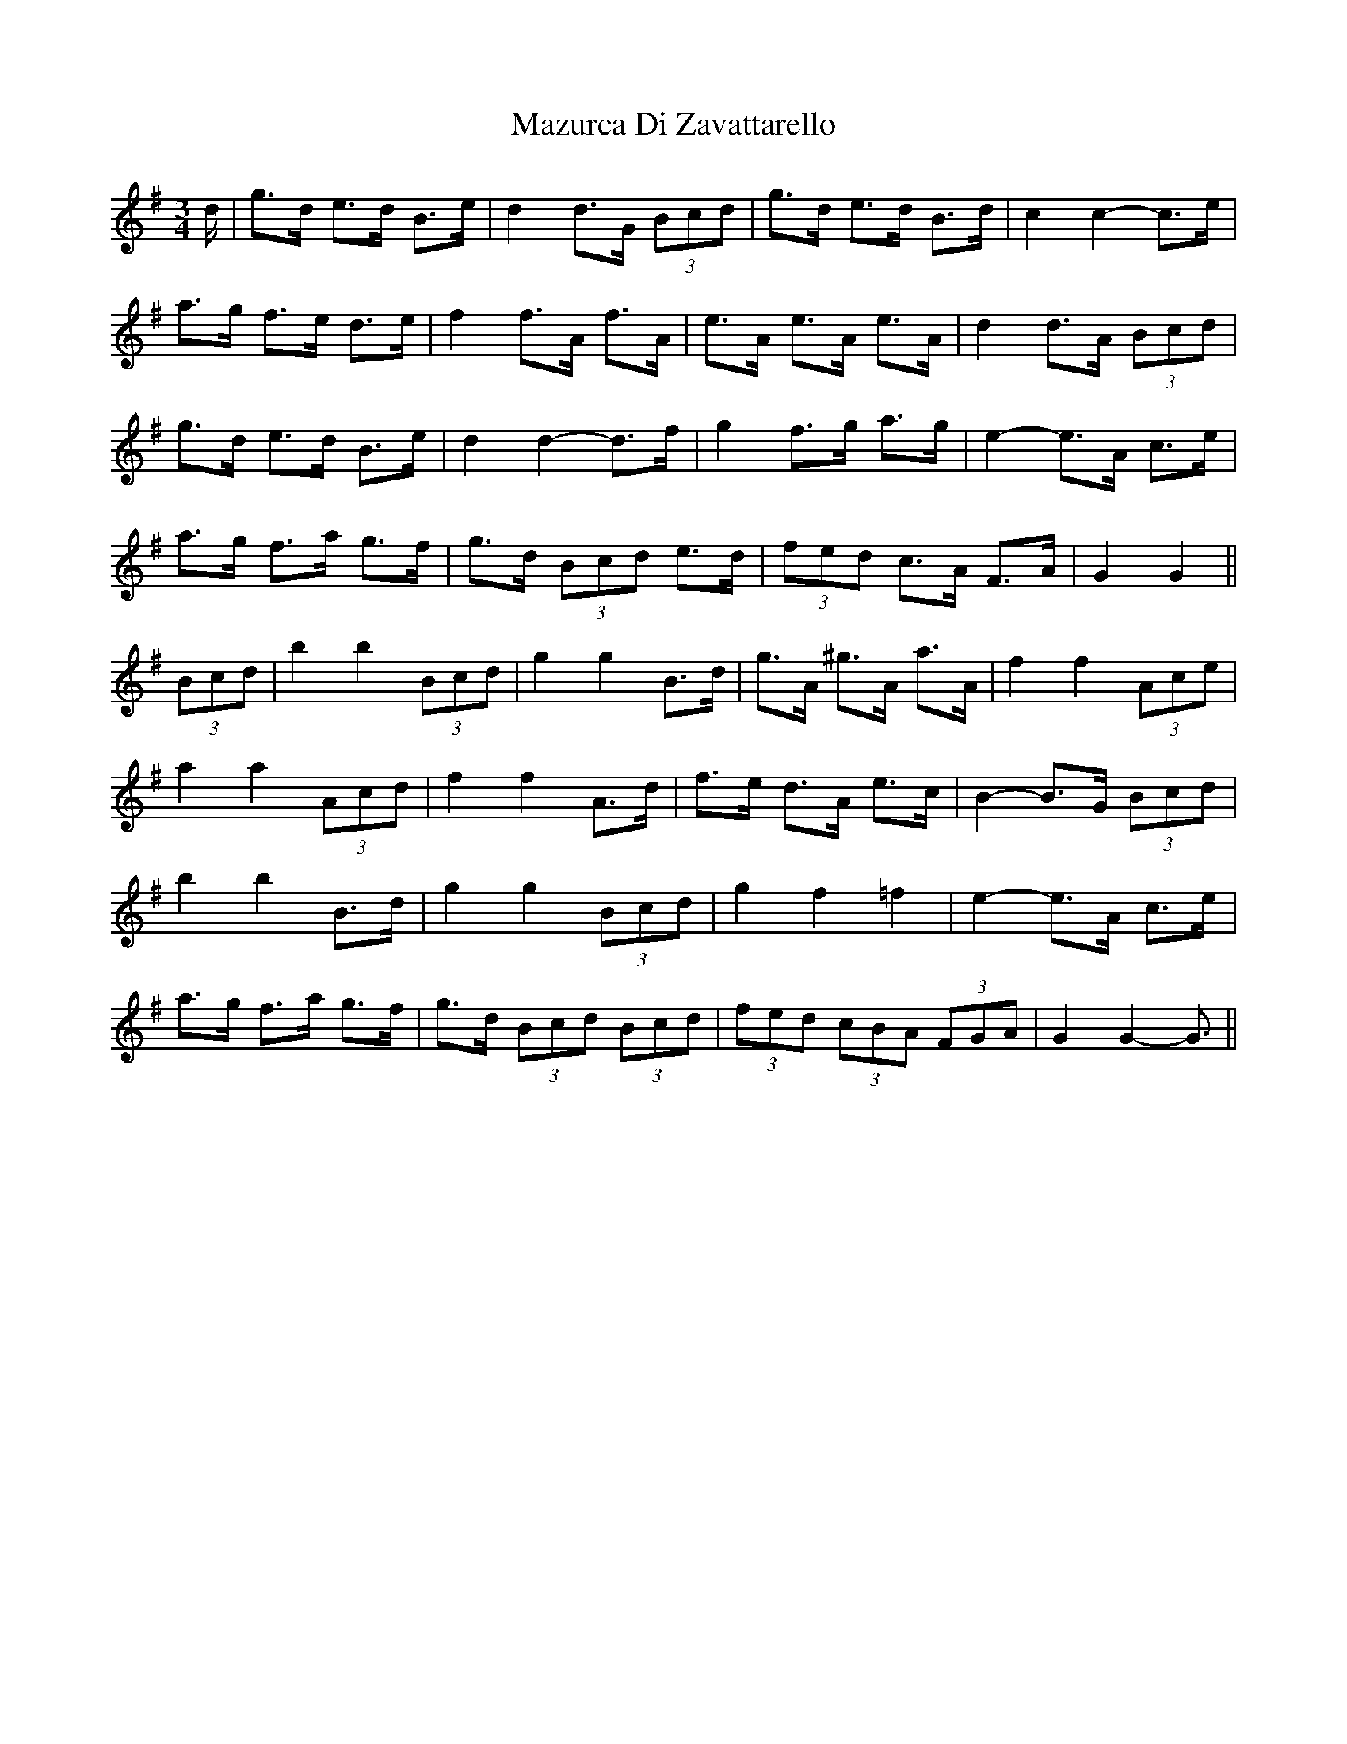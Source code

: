 X: 26013
T: Mazurca Di Zavattarello
R: mazurka
M: 3/4
K: Gmajor
d/|g>d e>d B>e|d2 d>G (3Bcd|g>d e>d B>d|c2 c2- c>e|
a>g f>e d>e|f2 f>A f>A|e>A e>A e>A|d2 d>A (3Bcd|
g>d e>d B>e|d2 d2- d>f|g2 f>g a>g|e2- e>A c>e|
a>g f>a g>f|g>d (3Bcd e>d|(3fed c>A F>A|G2 G2||
(3Bcd|b2 b2 (3Bcd|g2 g2 B>d|g>A ^g>A a>A|f2 f2 (3Ace|
a2 a2 (3Acd|f2 f2 A>d|f>e d>A e>c|B2- B>G (3Bcd|
b2 b2 B>d|g2 g2 (3Bcd|g2 f2 =f2|e2- e>A c>e|
a>g f>a g>f|g>d (3Bcd (3Bcd|(3fed (3cBA (3FGA|G2 G2- G3/2||

